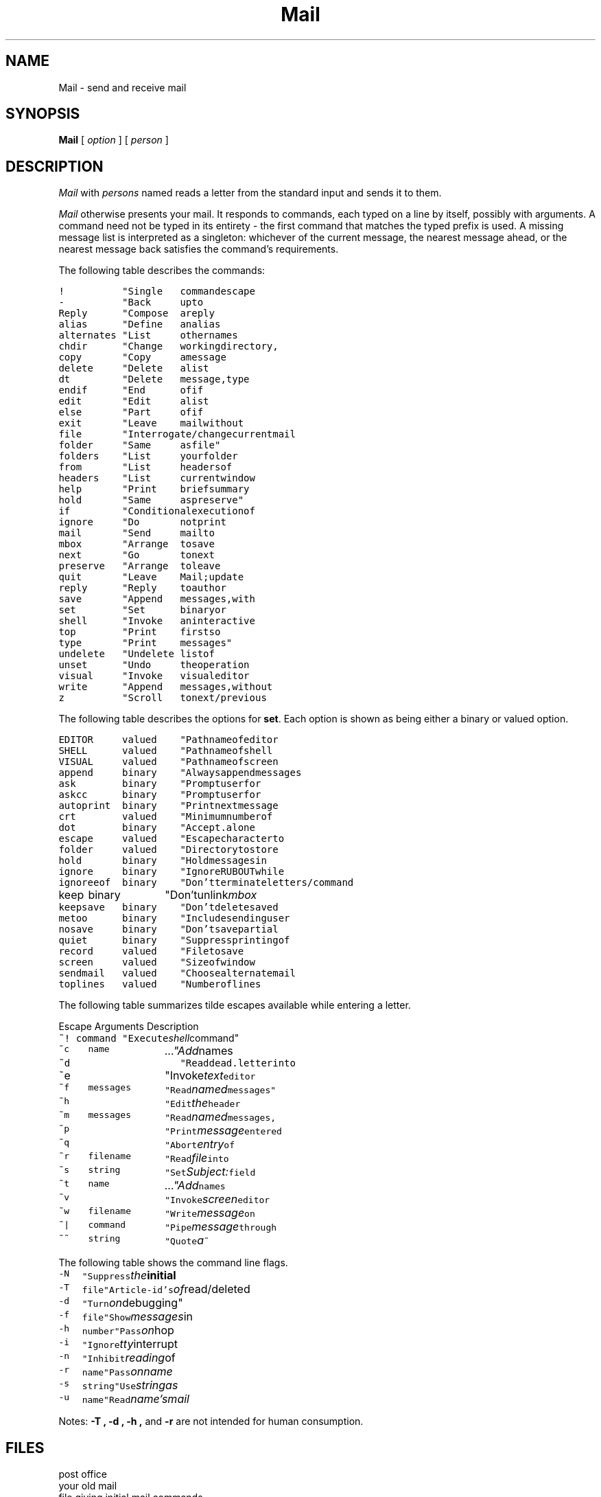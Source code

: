 .TH Mail 1
.SH NAME
Mail \- send and receive mail
.SH SYNOPSIS
.B Mail
[
.I option
]
...
[
.I person
]
...
.SH DESCRIPTION
.I Mail 
with 
.I persons
named reads a letter from the standard input and sends it to them.
.PP
.I Mail
otherwise presents your mail.
It responds to commands, each typed on a line by itself,
possibly with arguments.
A command need not be typed in its
entirety \- the first command that matches the typed prefix is used.
A missing message list is interpreted as a singleton:
whichever of the current message,
the nearest message ahead, or the nearest message back
satisfies the command's requirements.
.PP
The following table describes the commands:
.PP
.ta \w'\f5alternates\fP 'u +\w'Arguments 'u
.de fq
\f5\\$1\\fP	\f5\\$2\\fP	\\f5\\$3\\fP
..
.nf
.fq !	"Single command escape to shell"
.fq -	"Back up to previous message"
.fq Reply	"Compose a reply to a message"
.fq alias	"Define an alias as a set of user names"
.fq alternates	"List other names you are known by"
.fq chdir	"Change working directory, default home"
.fq copy	"Copy a message to a file or folder, or pipe it to a command"
.fq delete	"Delete a list of messages"
.fq dt	"Delete message, type next"
.fq endif	"End of \f5if\fR conditional statement"
.fq edit	"Edit a list of messages"
.fq else	"Part of \f5if\fR conditional"
.fq exit	"Leave mail without changing anything"
.fq file	"Interrogate/change current mail file"
.fq folder	"Same as file"
.fq folders	"List your folder directory"
.fq from	"List headers of a list of messages"
.fq headers	"List current window of messages"
.fq help	"Print brief summary of Mail commands"
.fq hold	"Same as preserve"
.fq if	"Conditional execution of Mail commands"
.fq ignore	"Do not print listed headers"
.fq mail	"Send mail to specified names"
.fq mbox	"Arrange to save a list of messages in mbox"
.fq next	"Go to next message and type it"
.fq preserve	"Arrange to leave list of messages in mbox"
.fq quit	"Leave Mail; update mbox as appropriate"
.fq reply	"Reply to author of message only"
.fq save	"Append messages, with headers, to a file, or pipe it to a command"
.fq set	"Set binary or valued options"
.fq shell	"Invoke an interactive shell"
.fq top	"Print first so many (5 by default) lines of list of messages"
.fq type	"Print messages"
.fq undelete	"Undelete list of messages"
.fq unset	"Undo the operation of a set"
.fq visual	"Invoke visual editor on a list of messages"
.fq write	"Append messages, without headers, to a file, or pipe it to a command"
.fq z	"Scroll to next/previous screenful of headers"
.fi
.PP
The following table describes the options for
.BR set .
Each option is
shown as being either a binary or valued option.
.PP
.nf
.fq EDITOR	valued	"Pathname of editor for \f5~e\fP and \f5edit\fP"
.fq SHELL	valued	"Pathname of shell for \f5shell\fP, \f5~!\fP and \f5!\fP"
.fq VISUAL	valued	"Pathname of screen editor for \f5~v\fP, \f5visual\fP"
.fq append	binary	"Always append messages to end of \fImbox\fP"
.fq ask	binary	"Prompt user for Subject: field when sending"
.fq askcc	binary	"Prompt user for additional Cc's at end of message"
.fq autoprint	binary	"Print next message after \f5delete\fP"
.fq crt	valued	"Minimum number of lines before using \fImore\fP"
.fq dot	binary	"Accept . alone on line to terminate message input"
.fq escape	valued	"Escape character to be used instead of ~"
.fq folder	valued	"Directory to store folders in"
.fq hold	binary	"Hold messages in \fImbox\fP by default"
.fq ignore	binary	"Ignore \s-2RUBOUT\s0 while sending mail"
.fq ignoreeof	binary	"Don't terminate letters/command input with ^D"
.fq keep	binary	"Don't unlink \fImbox\fP when empty"
.fq keepsave	binary	"Don't delete \f5save\fPd messages by default"
.fq metoo	binary	"Include sending user in aliases"
.fq nosave	binary	"Don't save partial letter in \fIdead.letter\fP"
.fq quiet	binary	"Suppress printing of \fIMail\fP version"
.fq record	valued	"File to save all outgoing mail in"
.fq screen	valued	"Size of window of message headers for \f5z\fP, etc."
.fq sendmail	valued	"Choose alternate mail delivery system"
.fq toplines	valued	"Number of lines to print in \f5top\fP"
.fi
.PP
The following table summarizes tilde escapes available
while entering a letter.
.PP
Escape	Arguments	Description
.nf
.de fz
\f5\\$1\fP	\fI\\$2\\fP	\\$3
..
.fz ~!	command	"Execute shell command"
.fz ~c	name ...	"Add names to Cc: field"
.fz ~d		"Read \f5dead.letter\fP into message"
.fz ~e		"Invoke text editor on partial message"
.fz ~f	messages	"Read named messages"
.fz ~h		"Edit the header fields"
.fz ~m	messages	"Read named messages, right shift by tab"
.fz ~p		"Print message entered so far"
.fz ~q		"Abort entry of letter; like \s-2RUBOUT\s0"
.fz ~r	filename	"Read file into message"
.fz ~s	string	"Set Subject: field to \fIstring\fP"
.fz ~t	name ...	"Add names to \f%To:\fP field"
.fz ~v		"Invoke screen editor on message"
.fz ~w	filename	"Write message on file"
.fz ~\^|	command	"Pipe message through \fIcommand\fP"
.fz ~~	string	"Quote a \f5~\fP in front of \fIstring\fP"
.fi
.PP
The following table shows the command line flags.
.PP
.ta \w'\f5-h number\fP 'u
.B
.nf
.fz -N		"Suppress the initial printing of headers"
.fz -T	file	"Article-id's of read/deleted messages to \fIfile\fP"
.fz -d		"Turn on debugging"
.fz -f	file	"Show messages in \fIfile\fP or \fI$HOME/mbox\fP"
.fz -h	number	"Pass on hop count for mail forwarding"
.fz -i	"Ignore tty interrupt signals"
.fz -n	"Inhibit reading of /usr/lib/Mail.rc"
.fz -r	name	"Pass on \fIname\fP for mail forwarding"
.fz -s	string	"Use \fIstring\fP as subject in outgoing mail"
.fz -u	name	"Read \fIname's\fP mail instead of your own"
.fi
.PP
Notes:
.B -T ,
.B -d ,
.B -h ,
and
.B -r
are not intended for human consumption.
.SH FILES
.TF /usr/lib/Mail.help*
.TP
.F /usr/spool/mail/*
post office
.TP
.F $HOME/mbox
your old mail
.TP
.F $HOME/.mailrc
file giving initial mail commands
.TP
.F /tmp/R#
temporary for editor escape
.TP
.F /usr/lib/Mail.help*
help files
.TP
.F /usr/lib/Mail.rc
system initialization file
.TP
.F /bin/mail
to do actual mailing
.fi
.SH "SEE ALSO"
.IR mail (1)
.br
`The Mail Reference Manual,'
.I Berkeley BSD 4.1 UNIX User's Manual
